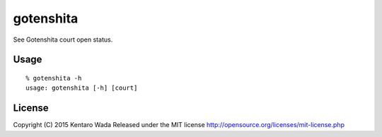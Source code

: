 ==========
gotenshita
==========

See Gotenshita court open status.


Usage
=====

::

   % gotenshita -h
   usage: gotenshita [-h] [court]


.. image:: images/demo.png


License
=======
Copyright (C) 2015 Kentaro Wada
Released under the MIT license
http://opensource.org/licenses/mit-license.php
